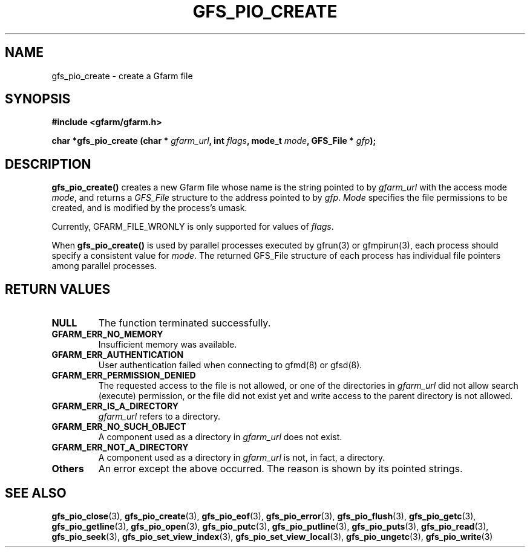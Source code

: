 .\" This manpage has been automatically generated by docbook2man 
.\" from a DocBook document.  This tool can be found at:
.\" <http://shell.ipoline.com/~elmert/comp/docbook2X/> 
.\" Please send any bug reports, improvements, comments, patches, 
.\" etc. to Steve Cheng <steve@ggi-project.org>.
.TH "GFS_PIO_CREATE" "3" "18 March 2003" "Gfarm" ""
.SH NAME
gfs_pio_create \- create a Gfarm file
.SH SYNOPSIS
.sp
\fB#include <gfarm/gfarm.h>
.sp
char *gfs_pio_create (char * \fIgfarm_url\fB, int \fIflags\fB, mode_t \fImode\fB, GFS_File * \fIgfp\fB);
\fR
.SH "DESCRIPTION"
.PP
\fBgfs_pio_create()\fR creates a new Gfarm file whose name is the
string pointed to by \fIgfarm_url\fR with the access mode \fImode\fR,
and returns a \fIGFS_File\fR structure to the address pointed to by
\fIgfp\fR.  \fIMode\fR specifies the file permissions to be created,
and is modified by the process's umask.
.PP
Currently, GFARM_FILE_WRONLY is only supported for values of
\fIflags\fR.
.PP
When \fBgfs_pio_create()\fR is used by parallel processes executed by
gfrun(3) or gfmpirun(3), each process should specify a consistent
value for \fImode\fR.  The returned GFS_File structure of each
process has individual file pointers among parallel processes.
.SH "RETURN VALUES"
.TP
\fBNULL\fR
The function terminated successfully.
.TP
\fBGFARM_ERR_NO_MEMORY\fR
Insufficient memory was available.
.TP
\fBGFARM_ERR_AUTHENTICATION\fR
User authentication failed when connecting to gfmd(8) or gfsd(8).
.TP
\fBGFARM_ERR_PERMISSION_DENIED\fR
The requested access to the file is not allowed, or one of the
directories in \fIgfarm_url\fR did not allow search (execute)
permission, or the file did not exist yet and write access to the
parent directory is not allowed.
.TP
\fBGFARM_ERR_IS_A_DIRECTORY\fR
\fIgfarm_url\fR refers to a directory.
.TP
\fBGFARM_ERR_NO_SUCH_OBJECT\fR
A component used as a directory in \fIgfarm_url\fR does not exist.
.TP
\fBGFARM_ERR_NOT_A_DIRECTORY\fR
A component used as a directory in \fIgfarm_url\fR is not, in fact, a
directory.
.TP
\fBOthers\fR
An error except the above occurred.  The reason is shown by its
pointed strings.
.SH "SEE ALSO"
.PP
\fBgfs_pio_close\fR(3),
\fBgfs_pio_create\fR(3),
\fBgfs_pio_eof\fR(3),
\fBgfs_pio_error\fR(3),
\fBgfs_pio_flush\fR(3),
\fBgfs_pio_getc\fR(3),
\fBgfs_pio_getline\fR(3),
\fBgfs_pio_open\fR(3),
\fBgfs_pio_putc\fR(3),
\fBgfs_pio_putline\fR(3),
\fBgfs_pio_puts\fR(3),
\fBgfs_pio_read\fR(3),
\fBgfs_pio_seek\fR(3),
\fBgfs_pio_set_view_index\fR(3),
\fBgfs_pio_set_view_local\fR(3),
\fBgfs_pio_ungetc\fR(3),
\fBgfs_pio_write\fR(3)
